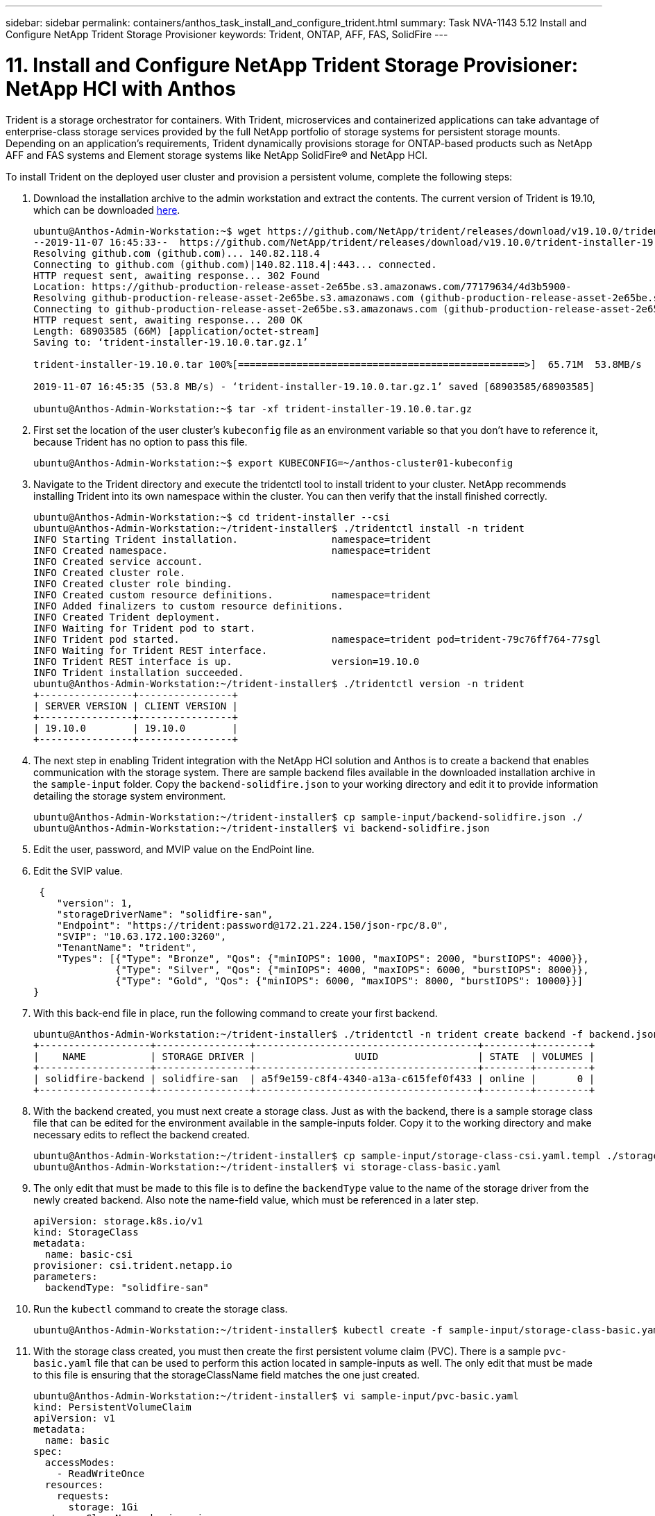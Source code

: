 ---
sidebar: sidebar
permalink: containers/anthos_task_install_and_configure_trident.html
summary: Task NVA-1143 5.12 Install and Configure NetApp Trident Storage Provisioner
keywords: Trident, ONTAP, AFF, FAS, SolidFire
---

= 11. Install and Configure NetApp Trident Storage Provisioner: NetApp HCI with Anthos

:hardbreaks:
:nofooter:
:icons: font
:linkattrs:
:imagesdir: ./../media/

[.lead]
Trident is a storage orchestrator for containers. With Trident, microservices and containerized applications can take advantage of enterprise-class storage services provided by the full NetApp portfolio of storage systems for persistent storage mounts. Depending on an application’s requirements, Trident dynamically provisions storage for ONTAP-based products such as NetApp AFF and FAS systems and Element storage systems like NetApp SolidFire® and NetApp HCI.

To install Trident on the deployed user cluster and provision a persistent volume, complete the following steps:

1.	Download the installation archive to the admin workstation and extract the contents. The current version of Trident is 19.10, which can be downloaded https://github.com/NetApp/trident/releases/tag/v19.10.0[here].
+
----
ubuntu@Anthos-Admin-Workstation:~$ wget https://github.com/NetApp/trident/releases/download/v19.10.0/trident-installer-19.10.0.tar.gz
--2019-11-07 16:45:33--  https://github.com/NetApp/trident/releases/download/v19.10.0/trident-installer-19.10.0.tar.gz
Resolving github.com (github.com)... 140.82.118.4
Connecting to github.com (github.com)|140.82.118.4|:443... connected.
HTTP request sent, awaiting response... 302 Found
Location: https://github-production-release-asset-2e65be.s3.amazonaws.com/77179634/4d3b5900-
Resolving github-production-release-asset-2e65be.s3.amazonaws.com (github-production-release-asset-2e65be.s3.amazonaws.com)... 52.216.81.8
Connecting to github-production-release-asset-2e65be.s3.amazonaws.com (github-production-release-asset-2e65be.s3.amazonaws.com)|52.216.81.8|:443... connected.
HTTP request sent, awaiting response... 200 OK
Length: 68903585 (66M) [application/octet-stream]
Saving to: ‘trident-installer-19.10.0.tar.gz.1’

trident-installer-19.10.0.tar 100%[=================================================>]  65.71M  53.8MB/s    in 1.2s

2019-11-07 16:45:35 (53.8 MB/s) - ‘trident-installer-19.10.0.tar.gz.1’ saved [68903585/68903585]

ubuntu@Anthos-Admin-Workstation:~$ tar -xf trident-installer-19.10.0.tar.gz
----

2. First set the location of the user cluster’s `kubeconfig` file as an environment variable so that you don’t have to reference it, because Trident has no option to pass this file.
+
----
ubuntu@Anthos-Admin-Workstation:~$ export KUBECONFIG=~/anthos-cluster01-kubeconfig
----

3. Navigate to the Trident directory and execute the tridentctl tool to install trident to your cluster. NetApp recommends installing Trident into its own namespace within the cluster. You can then verify that the install finished correctly.
+
----
ubuntu@Anthos-Admin-Workstation:~$ cd trident-installer --csi
ubuntu@Anthos-Admin-Workstation:~/trident-installer$ ./tridentctl install -n trident
INFO Starting Trident installation.                namespace=trident
INFO Created namespace.                            namespace=trident
INFO Created service account.
INFO Created cluster role.
INFO Created cluster role binding.
INFO Created custom resource definitions.          namespace=trident
INFO Added finalizers to custom resource definitions.
INFO Created Trident deployment.
INFO Waiting for Trident pod to start.
INFO Trident pod started.                          namespace=trident pod=trident-79c76ff764-77sgl
INFO Waiting for Trident REST interface.
INFO Trident REST interface is up.                 version=19.10.0
INFO Trident installation succeeded.
ubuntu@Anthos-Admin-Workstation:~/trident-installer$ ./tridentctl version -n trident
+----------------+----------------+
| SERVER VERSION | CLIENT VERSION |
+----------------+----------------+
| 19.10.0        | 19.10.0        |
+----------------+----------------+
----

4. The next step in enabling Trident integration with the NetApp HCI solution and Anthos is to create a backend that enables communication with the storage system. There are sample backend files available in the downloaded installation archive in the `sample-input` folder. Copy the `backend-solidfire.json` to your working directory and edit it to provide information detailing the storage system environment.
+
----
ubuntu@Anthos-Admin-Workstation:~/trident-installer$ cp sample-input/backend-solidfire.json ./
ubuntu@Anthos-Admin-Workstation:~/trident-installer$ vi backend-solidfire.json
----

5. Edit the user, password, and MVIP value on the EndPoint line.

6. Edit the SVIP value.
+
----
 {
    "version": 1,
    "storageDriverName": "solidfire-san",
    "Endpoint": "https://trident:password@172.21.224.150/json-rpc/8.0",
    "SVIP": "10.63.172.100:3260",
    "TenantName": "trident",
    "Types": [{"Type": "Bronze", "Qos": {"minIOPS": 1000, "maxIOPS": 2000, "burstIOPS": 4000}},
              {"Type": "Silver", "Qos": {"minIOPS": 4000, "maxIOPS": 6000, "burstIOPS": 8000}},
              {"Type": "Gold", "Qos": {"minIOPS": 6000, "maxIOPS": 8000, "burstIOPS": 10000}}]
}
----

7. With this back-end file in place, run the following command to create your first backend.
+
----
ubuntu@Anthos-Admin-Workstation:~/trident-installer$ ./tridentctl -n trident create backend -f backend.json
+-------------------+----------------+--------------------------------------+--------+---------+
|    NAME           | STORAGE DRIVER |                 UUID                 | STATE  | VOLUMES |
+-------------------+----------------+--------------------------------------+--------+---------+
| solidfire-backend | solidfire-san  | a5f9e159-c8f4-4340-a13a-c615fef0f433 | online |       0 |
+-------------------+----------------+--------------------------------------+--------+---------+
----

8. With the backend created, you must next create a storage class. Just as with the backend, there is a sample storage class file that can be edited for the environment available in the sample-inputs folder. Copy it to the working directory and make necessary edits to reflect the backend created.
+
----
ubuntu@Anthos-Admin-Workstation:~/trident-installer$ cp sample-input/storage-class-csi.yaml.templ ./storage-class-basic.yaml
ubuntu@Anthos-Admin-Workstation:~/trident-installer$ vi storage-class-basic.yaml
----

9. The only edit that must be made to this file is to define the `backendType` value to the name of the storage driver from the newly created backend. Also note the name-field value, which must be referenced in a later step.
+
----
apiVersion: storage.k8s.io/v1
kind: StorageClass
metadata:
  name: basic-csi
provisioner: csi.trident.netapp.io
parameters:
  backendType: "solidfire-san"
----

10. Run the `kubectl` command to create the storage class.
+
----
ubuntu@Anthos-Admin-Workstation:~/trident-installer$ kubectl create -f sample-input/storage-class-basic.yaml
----

11. With the storage class created, you must then create the first persistent volume claim (PVC). There is a sample `pvc-basic.yaml` file that can be used to perform this action located in sample-inputs as well. The only edit that must be made to this file is ensuring that the storageClassName field matches the one just created.
+
----
ubuntu@Anthos-Admin-Workstation:~/trident-installer$ vi sample-input/pvc-basic.yaml
kind: PersistentVolumeClaim
apiVersion: v1
metadata:
  name: basic
spec:
  accessModes:
    - ReadWriteOnce
  resources:
    requests:
      storage: 1Gi
  storageClassName: basic-csi
----

12. Create the PVC by issuing the `kubectl` command, Creation can take some time depending on the size of the backing volume being created, so you can watch the process as it completes.
+
----
ubuntu@Anthos-Admin-Workstation:~/trident-installer$ kubectl create -f sample-input/pvc-basic.yaml

ubuntu@Anthos-Admin-Workstation:~/trident-installer$ kubectl get pvc --watch
NAME      STATUS    VOLUME                                     CAPACITY   ACCESS MODES  STORAGECLASS   AGE
basic     Pending                                                                       basic          1s
basic     Pending   pvc-2azg0d2c-b13e-12e6-8d5f-5342040d22bf   0                        basic          5s
basic     Bound     pvc-2azg0d2c-b13e-12e6-8d5f-5342040d22bf   1Gi        RWO           basic          7s
----

